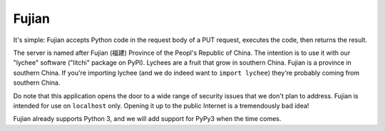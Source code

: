 Fujian
======

.. image:: https://requires.io/github/nCoda/fujian/requirements.svg?branch=master
     :target: https://requires.io/github/nCoda/fujian/requirements/?branch=master
     :alt: Requirements Status
.. image:: https://travis-ci.org/nCoda/fujian.svg?branch=master
    :target: https://travis-ci.org/nCoda/fujian
.. image:: https://coveralls.io/repos/nCoda/fujian/badge.svg?branch=master&service=github
    :target: https://coveralls.io/github/nCoda/fujian?branch=master
.. image:: https://readthedocs.org/projects/fujian/badge/?version=latest
    :target: https://fujian.readthedocs.org/

.. image:: https://img.shields.io/pypi/v/fujian.svg
    :target: https://pypi.python.org/pypi/fujian
.. image:: https://img.shields.io/pypi/pyversions/fujian.svg
.. image:: https://img.shields.io/pypi/l/fujian.svg
.. image:: https://img.shields.io/pypi/implementation/fujian.svg
.. image:: https://img.shields.io/pypi/status/fujian.svg

It's simple: Fujian accepts Python code in the request body of a PUT request, executes the code,
then returns the result.

The server is named after Fujian (福建) Province of the Peopl's Republic of China. The intention is
to use it with our "lychee" software ("litchi" package on PyPI). Lychees are a fruit that grow in
southern China. Fujian is a province in southern China. If you're importing lychee (and we do indeed
want to ``import lychee``) they're probably coming from southern China.

Do note that this application opens the door to a wide range of security issues that we don't plan
to address. Fujian is intended for use on ``localhost`` only. Opening it up to the public Internet
is a tremendously bad idea!

Fujian already supports Python 3, and we will add support for PyPy3 when the time comes.
